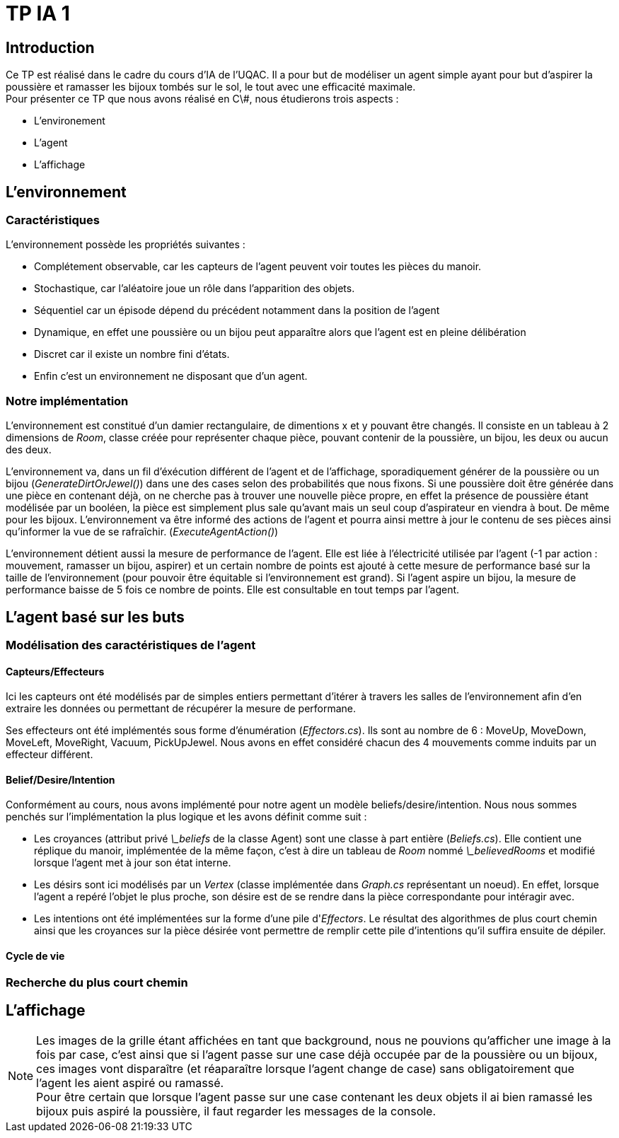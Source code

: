 = TP IA 1

:toc:
:authors: Thomas Defossez  Edouard François 

== Introduction

Ce TP est réalisé dans le cadre du cours d'IA de l'UQAC.
Il a pour but de modéliser un agent simple ayant pour but d'aspirer la 
poussière et ramasser les bijoux tombés sur le sol, le tout avec une efficacité 
maximale. +
Pour présenter ce TP que nous avons réalisé en C\#, nous étudierons trois aspects :
[circle]
* L'environement
* L'agent
* L'affichage

== L'environnement

=== Caractéristiques

L'environnement possède les propriétés suivantes :

[circle]
* Complétement observable, car les capteurs de l'agent peuvent voir toutes les 
pièces du manoir.
* Stochastique, car l'aléatoire joue un rôle dans l'apparition des objets.
* Séquentiel car un épisode dépend du précédent notamment dans la position de l'agent
* Dynamique, en effet une poussière ou un bijou peut apparaître alors que l'agent
est en pleine délibération
* Discret car il existe un nombre fini d'états.
* Enfin c'est un environnement ne disposant que d'un agent.

=== Notre implémentation

L'environnement est constitué d'un damier rectangulaire, de dimentions x et y 
pouvant être changés. Il consiste en un tableau à 2 dimensions de _Room_, 
classe créée pour représenter chaque pièce, pouvant contenir de la poussière,
un bijou, les deux ou aucun des deux.

L'environnement va, dans un fil d'éxécution différent de l'agent et de 
l'affichage, sporadiquement générer de la poussière ou un bijou (_GenerateDirtOrJewel()_)
dans une des cases selon des probabilités que nous fixons.
Si une poussière doit être générée dans une pièce en contenant déjà, on ne 
cherche pas à trouver une nouvelle pièce propre, en effet la présence de poussière 
étant modélisée par un booléen, la pièce est simplement plus sale qu'avant mais 
un seul coup d'aspirateur en viendra à bout. De même pour les bijoux.
L'environnement va être informé des actions de l'agent et pourra ainsi mettre à 
jour le contenu de ses pièces ainsi qu'informer la vue de se rafraîchir. (_ExecuteAgentAction()_)

L'environnement détient aussi la mesure de performance de l'agent. Elle est liée
à l'électricité utilisée par l'agent (-1 par action : mouvement, ramasser un bijou, 
aspirer) et un certain nombre de points est ajouté à cette mesure de performance 
basé sur la taille de l'environnement (pour pouvoir être équitable si 
l'environnement est grand). Si l'agent aspire un bijou, la mesure de performance 
baisse de 5 fois ce nombre de points. Elle est consultable en tout temps par l'agent.

== L'agent basé sur les buts

=== Modélisation des caractéristiques de l'agent

==== Capteurs/Effecteurs

Ici les capteurs ont été modélisés par de simples entiers permettant d'itérer à
travers les salles de l'environnement afin d'en extraire les données ou permettant
de récupérer la mesure de performane.

Ses effecteurs ont été implémentés sous forme d'énumération (_Effectors.cs_).
Ils sont au nombre de 6 : MoveUp, MoveDown, MoveLeft, MoveRight, Vacuum, PickUpJewel.
Nous avons en effet considéré chacun des 4 mouvements comme induits par un effecteur différent.

==== Belief/Desire/Intention

Conformément au cours, nous avons implémenté pour notre agent un modèle
beliefs/desire/intention. Nous nous sommes penchés sur l'implémentation la plus logique
et les avons définit comme suit :

[circle]
* Les croyances (attribut privé _\_beliefs_ de la classe Agent) sont une classe à part
entière (_Beliefs.cs_). Elle contient une réplique du manoir, implémentée de la même
façon, c'est à dire un tableau de _Room_ nommé _\_believedRooms_ et modifié lorsque l'agent
met à jour son état interne.
* Les désirs sont ici modélisés par un _Vertex_ (classe implémentée dans _Graph.cs_ représentant
un noeud). En effet, lorsque l'agent a repéré l'objet le plus proche, son désire est de
se rendre dans la pièce correspondante pour intéragir avec.
* Les intentions ont été implémentées sur la forme d'une pile d'_Effectors_. Le résultat 
des algorithmes de plus court chemin ainsi que les croyances sur la pièce désirée 
vont permettre de remplir cette pile d'intentions qu'il suffira ensuite de dépiler.

==== Cycle de vie

=== Recherche du plus court chemin

== L'affichage

NOTE: Les images de la grille étant affichées en tant que background, nous ne 
pouvions qu'afficher une image à la fois par case, c'est ainsi que si l'agent 
passe sur une case déjà occupée par de la poussière ou un bijoux, ces images vont 
disparaître (et réaparaître lorsque l'agent change de case) sans obligatoirement
que l'agent les aient aspiré ou ramassé. +
Pour être certain que lorsque l'agent passe sur une case contenant les deux 
objets il ai bien ramassé les bijoux puis aspiré la poussière, il faut regarder
les messages de la console.